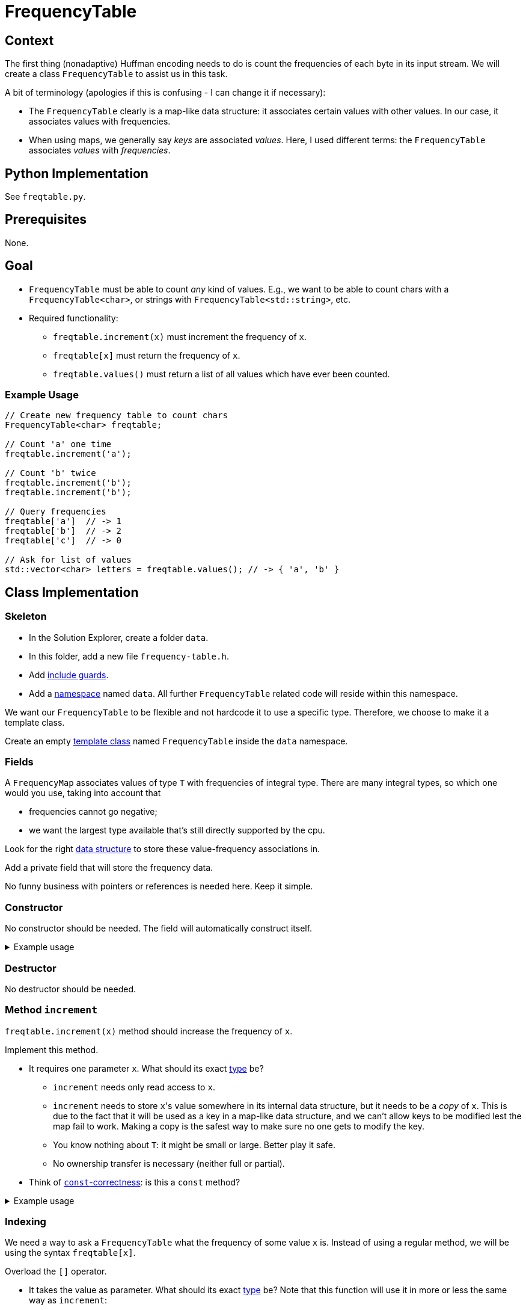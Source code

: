 # FrequencyTable

## Context

The first thing (nonadaptive) Huffman encoding needs to do is count the frequencies of each byte in its input stream.
We will create a class `FrequencyTable` to assist us in this task.

A bit of terminology (apologies if this is confusing - I can change it if necessary):

* The `FrequencyTable` clearly is a map-like data structure: it associates certain values with other values.
  In our case, it associates values with frequencies.
* When using maps, we generally say _keys_ are associated _values_.
  Here, I used different terms: the `FrequencyTable` associates _values_ with _frequencies_.

## Python Implementation

See `freqtable.py`.

## Prerequisites

None.

## Goal

* `FrequencyTable` must be able to count _any_ kind of values. E.g., we want to be able to count chars with a `FrequencyTable<char>`, or strings with `FrequencyTable<std::string>`, etc.
* Required functionality:
** `freqtable.increment(x)` must increment the frequency of `x`.
** `freqtable[x]` must return the frequency of `x`.
** `freqtable.values()` must return a list of all values which have ever been counted.

### Example Usage

[source,language="cpp"]
----
// Create new frequency table to count chars
FrequencyTable<char> freqtable;

// Count 'a' one time
freqtable.increment('a');

// Count 'b' twice
freqtable.increment('b');
freqtable.increment('b');

// Query frequencies
freqtable['a']  // -> 1
freqtable['b']  // -> 2
freqtable['c']  // -> 0

// Ask for list of values
std::vector<char> letters = freqtable.values(); // -> { 'a', 'b' }
----

## Class Implementation

### Skeleton

[TASK]
====
* In the Solution Explorer, create a folder `data`.
* In this folder, add a new file `frequency-table.h`.
* Add <<include-guards#,include guards>>.
* Add a <<namespaces#,namespace>> named `data`.
  All further `FrequencyTable` related code will reside within this namespace.
====

We want our `FrequencyTable` to be flexible and not hardcode it to use a specific type.
Therefore, we choose to make it a template class.

[TASK]
====
Create an empty <<templates#class,template class>> named `FrequencyTable` inside the `data` namespace.
====

### Fields

A `FrequencyMap` associates values of type `T` with frequencies of integral type.
There are many integral types, so which one would you use, taking into account that

* frequencies cannot go negative;
* we want the largest type available that's still directly supported by the cpu.

Look for the right https://en.cppreference.com/w/cpp/container/map[data structure] to store these value-frequency associations in.

[TASK]
====
Add a private field that will store the frequency data.

No funny business with pointers or references is needed here.
Keep it simple.
====

### Constructor

No constructor should be needed.
The field will automatically construct itself.

.Example usage
[%collapsible]
====
[source,language='cpp']
----
FrequencyTable<char> freqtable;
----
====

### Destructor

No destructor should be needed.

### Method `increment`

`freqtable.increment(x)` method should increase the frequency of `x`.

[TASK]
====
Implement this method.

* It requires one parameter `x`.
  What should its exact <<parameter-types#,type>> be?
** `increment` needs only read access to `x`.
** `increment` needs to store ``x``'s value somewhere in its internal data structure, but it needs to be a _copy_ of `x`.
   This is due to the fact that it will be used as a key in a map-like data structure, and we can't allow keys to be modified lest the map fail to work.
   Making a copy is the safest way to make sure no one gets to modify the key.
** You know nothing about `T`: it might be small or large.
   Better play it safe.
** No ownership transfer is necessary (neither full or partial).
* Think of <<const-correctness#,`const`-correctness>>: is this a `const` method?
====

.Example usage
[%collapsible]
====
[source,language='cpp']
----
FrequencyTable<char> freqtable;
freqtable.increment('a'); // a has now frequency 1
----
====

### Indexing

We need a way to ask a `FrequencyTable` what the frequency of some value `x` is.
Instead of using a regular method, we will be using the syntax `freqtable[x]`.

[TASK]
====
Overload the `[]` operator.

* It takes the value as parameter. What should its exact <<parameter-types#,type>> be?
  Note that this function will use it in more or less the same way as `increment`:
** Size of `T` is unknown, so do not assume it is small.
** No write access needed.
** No ownership transfer.
====

[NOTE]
====
If you look online, they will often show an implementation that returns a reference.
This gives write access to the caller:

[source,language='cpp']
----
freqtable[x] = 5;
----

We do not want such functionality.
====

.Example usage
[%collapsible]
====
[source,language='cpp']
----
FrequencyTable<char> freqtable;
freqtable['a']; // returns 0
freqtable.increment('a');
freqtable['a']; // returns 1
----
====

### Method `values`

[TASK]
====
Implement this method.
====

.Example usage
[%collapsible]
====
[source,language='cpp']
----
FrequencyTable<char> freqtable;
freqtable.values() // returns empty list { }
freqtable.increment('a');
freqtable.values() // returns list { 'a' }
----
====
